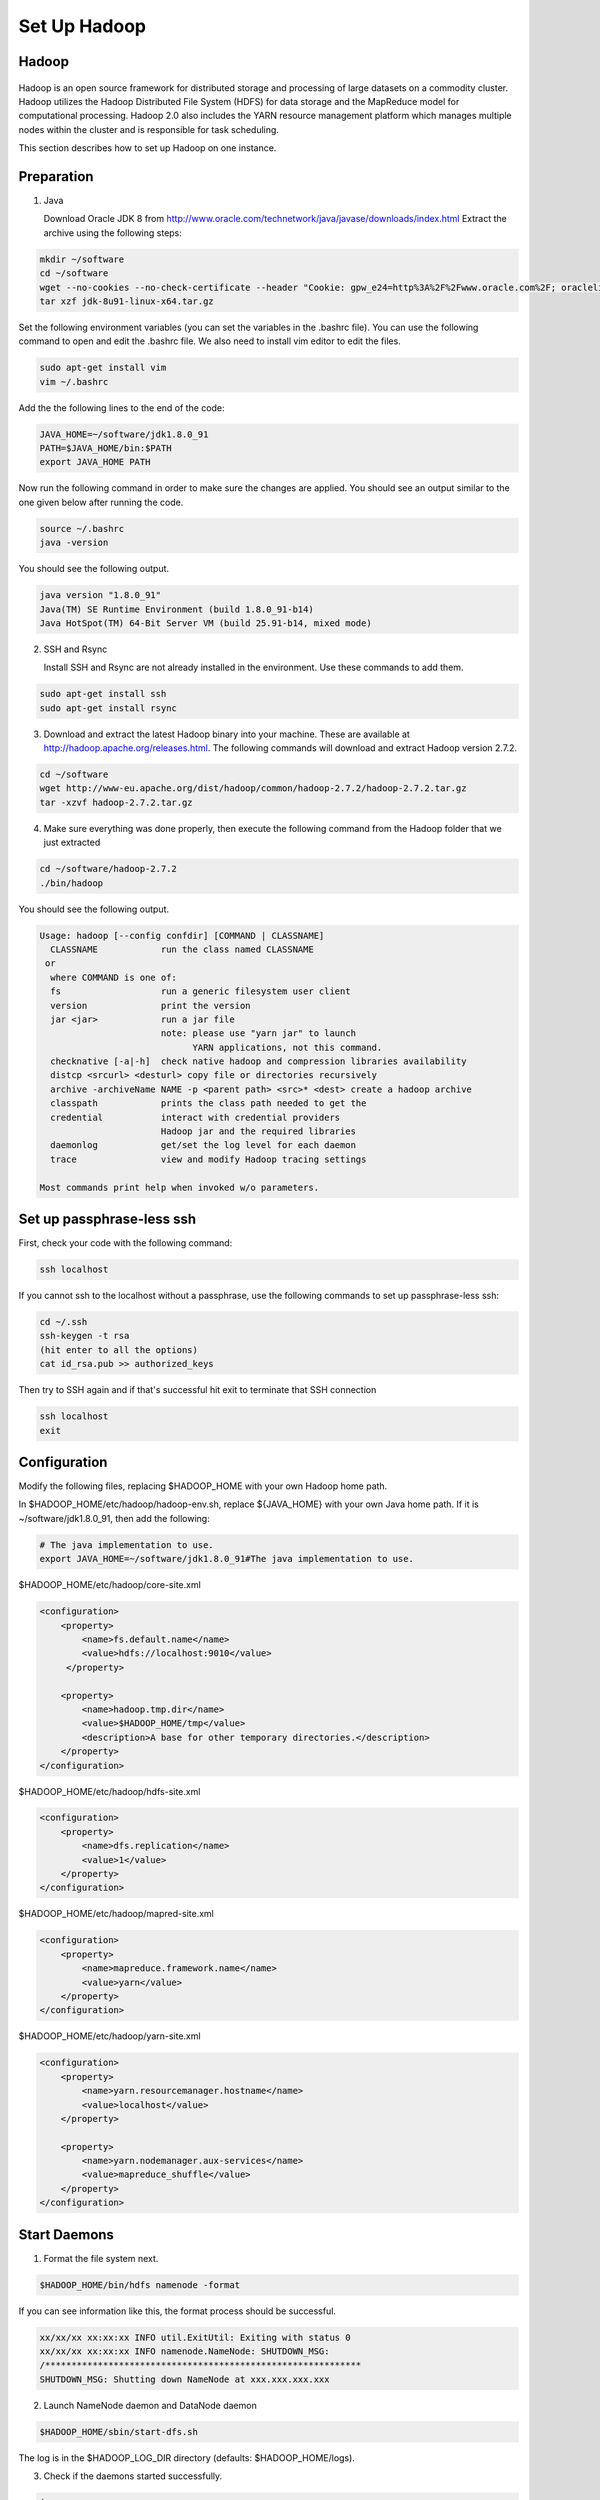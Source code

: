 Set Up Hadoop
=============


Hadoop
------

.. figure:: http://hadoop.apache.org/images/hadoop-logo.jpg
   :alt: Hadoop
   :width: 400

Hadoop is an open source framework for distributed storage and processing of large datasets on a commodity cluster. Hadoop utilizes the Hadoop Distributed File System (HDFS) for data storage and the MapReduce model for computational processing. Hadoop 2.0 also includes the YARN resource management platform which manages multiple nodes within the cluster and is responsible for task scheduling.

This section describes how to set up Hadoop on one instance.

Preparation
-----------
1. Java

   Download Oracle JDK 8 from http://www.oracle.com/technetwork/java/javase/downloads/index.html
   Extract the archive using the following steps:

.. code-block:: bash

    mkdir ~/software
    cd ~/software
    wget --no-cookies --no-check-certificate --header "Cookie: gpw_e24=http%3A%2F%2Fwww.oracle.com%2F; oraclelicense=accept-securebackup-cookie" "http://download.oracle.com/otn-pub/java/jdk/8u91-b14/jdk-8u91-linux-x64.tar.gz"
    tar xzf jdk-8u91-linux-x64.tar.gz


Set the following environment variables (you can set the variables in the .bashrc file). You can use the following command to open and edit the .bashrc file. We also need to install vim editor to edit the files.


.. code-block:: bash

    sudo apt-get install vim
    vim ~/.bashrc

Add the the following lines to the end of the code:

.. code-block:: bash

    JAVA_HOME=~/software/jdk1.8.0_91
    PATH=$JAVA_HOME/bin:$PATH
    export JAVA_HOME PATH

Now run the following command in order to make sure the changes are applied. You should see an output similar to the one given below after running the code.

.. code-block:: bash

    source ~/.bashrc
    java -version

You should see the following output.

.. code-block:: bash

    java version "1.8.0_91"
    Java(TM) SE Runtime Environment (build 1.8.0_91-b14)
    Java HotSpot(TM) 64-Bit Server VM (build 25.91-b14, mixed mode)

2.  SSH and Rsync

    Install SSH and Rsync are not already installed in the environment. Use these commands to add them.

.. code-block:: bash

    sudo apt-get install ssh
    sudo apt-get install rsync

3. Download and extract the latest Hadoop binary into your machine. These are available at http://hadoop.apache.org/releases.html. The following commands will download and extract Hadoop version 2.7.2.

.. code-block:: bash

    cd ~/software
    wget http://www-eu.apache.org/dist/hadoop/common/hadoop-2.7.2/hadoop-2.7.2.tar.gz
    tar -xzvf hadoop-2.7.2.tar.gz


4. Make sure everything was done properly, then execute the following command from the Hadoop folder that we just extracted

.. code-block:: bash

    cd ~/software/hadoop-2.7.2
    ./bin/hadoop

You should see the following output.

.. code-block:: bash

    Usage: hadoop [--config confdir] [COMMAND | CLASSNAME]
      CLASSNAME            run the class named CLASSNAME
     or
      where COMMAND is one of:
      fs                   run a generic filesystem user client
      version              print the version
      jar <jar>            run a jar file
                           note: please use "yarn jar" to launch
                                 YARN applications, not this command.
      checknative [-a|-h]  check native hadoop and compression libraries availability
      distcp <srcurl> <desturl> copy file or directories recursively
      archive -archiveName NAME -p <parent path> <src>* <dest> create a hadoop archive
      classpath            prints the class path needed to get the
      credential           interact with credential providers
                           Hadoop jar and the required libraries
      daemonlog            get/set the log level for each daemon
      trace                view and modify Hadoop tracing settings

    Most commands print help when invoked w/o parameters.


Set up passphrase-less ssh
--------------------------

First, check your code with the following command:

.. code-block:: bash

    ssh localhost

If you cannot ssh to the localhost without a passphrase, use the following commands to set up passphrase-less ssh:

.. code-block:: bash

    cd ~/.ssh
    ssh-keygen -t rsa
    (hit enter to all the options)
    cat id_rsa.pub >> authorized_keys

Then try to SSH again and if that's successful hit exit to terminate that SSH connection

.. code-block:: bash

    ssh localhost
    exit





Configuration
-------------

Modify the following files, replacing $HADOOP_HOME with your own Hadoop home path.

In $HADOOP_HOME/etc/hadoop/hadoop-env.sh, replace ${JAVA_HOME} with your own Java home path. If it is ~/software/jdk1.8.0_91, then add the following:

.. code-block:: bash

    # The java implementation to use.
    export JAVA_HOME=~/software/jdk1.8.0_91#The java implementation to use.

$HADOOP_HOME/etc/hadoop/core-site.xml

.. code-block:: xml

    <configuration>
        <property>
            <name>fs.default.name</name>
            <value>hdfs://localhost:9010</value>
         </property>

        <property>
            <name>hadoop.tmp.dir</name>
            <value>$HADOOP_HOME/tmp</value>
            <description>A base for other temporary directories.</description>
        </property>
    </configuration>


$HADOOP_HOME/etc/hadoop/hdfs-site.xml

.. code-block:: xml

    <configuration>
        <property>
            <name>dfs.replication</name>
            <value>1</value>
        </property>
    </configuration>


$HADOOP_HOME/etc/hadoop/mapred-site.xml

.. code-block:: xml

    <configuration>
        <property>
            <name>mapreduce.framework.name</name>
            <value>yarn</value>
        </property>
    </configuration>


$HADOOP_HOME/etc/hadoop/yarn-site.xml

.. code-block:: xml

    <configuration>
        <property>
            <name>yarn.resourcemanager.hostname</name>
            <value>localhost</value>
        </property>

        <property>
            <name>yarn.nodemanager.aux-services</name>
            <value>mapreduce_shuffle</value>
        </property>
    </configuration>


Start Daemons
-------------

1. Format the file system next.

.. code-block:: bash

    $HADOOP_HOME/bin/hdfs namenode -format


If you can see information like this, the format process should be successful.

.. code-block:: bash

    xx/xx/xx xx:xx:xx INFO util.ExitUtil: Exiting with status 0
    xx/xx/xx xx:xx:xx INFO namenode.NameNode: SHUTDOWN_MSG:
    /************************************************************
    SHUTDOWN_MSG: Shutting down NameNode at xxx.xxx.xxx.xxx


2. Launch NameNode daemon and DataNode daemon

.. code-block:: bash

    $HADOOP_HOME/sbin/start-dfs.sh


The log is in the $HADOOP_LOG_DIR directory (defaults: $HADOOP_HOME/logs).

3. Check if the daemons started successfully.

.. code-block:: bash

    jps

You should see the following with xxxxx replaced to actual process IDs.

.. code-block:: bash

    xxxxx NameNode
    xxxxx SecondaryNameNode
    xxxxx DataNode
    xxxxx Jps


4. Browse the web interface for the NameNode. By default this is at http://localhost:50070

5. Start ResourceManager daemon and NodeManager Daemon

.. code-block:: bash

    $HADOOP_HOME/sbin/start-yarn.sh


6. Verify the daemons started sucessfully:

.. code-block:: bash

    jps

You should see the following with xxxxx replaced by actual process IDs.

.. code-block:: bash

    xxxxx NameNode
    xxxxx SecondaryNameNode
    xxxxx DataNode
    xxxxx NodeManager
    xxxxx Jps
    xxxxx ResourceManager


7. Browse the web interface for the ResourceManager. By default this should be at http://localhost:8088 or if you are
using an Amazon VM instance replace localhost with the actual IP address.

Example
-------

1. Make the Hadoop Distributed File System (HDFS) directories.

.. code-block:: bash

    $HADOOP_HOME/bin/hdfs dfs -mkdir -p .
    $HADOOP_HOME/bin/hdfs dfs -mkdir input


2. Copy the input files into HDFS. In this example, we use files in $HADOOP_HOME/etc/hadoop/ directory as input files.

.. code-block:: bash

    $HADOOP_HOME/bin/hdfs dfs -put $HADOOP_HOME/etc/hadoop/* input


3. Run the "grep" example provided.

.. code-block:: bash

    $HADOOP_HOME/bin/hadoop jar share/hadoop/mapreduce/hadoop-mapreduce-examples-2.7.2.jar grep input output 'hadoop'


4. View the output files on HDFS.

.. code-block:: bash

    $HADOOP_HOME/bin/hdfs dfs -cat output/*


Or copy the output files to the local filesystem.

.. code-block:: bash

    $HADOOP_HOME/bin/hdfs dfs -get output output
    cat output/*


Stop daemons
------------
If you are done, you can stop all daemons by using this code:

.. code-block:: bash

    $HADOOP_HOME/sbin/stop-dfs.sh
    $HADOOP_HOME/sbin/stop-yarn.sh
